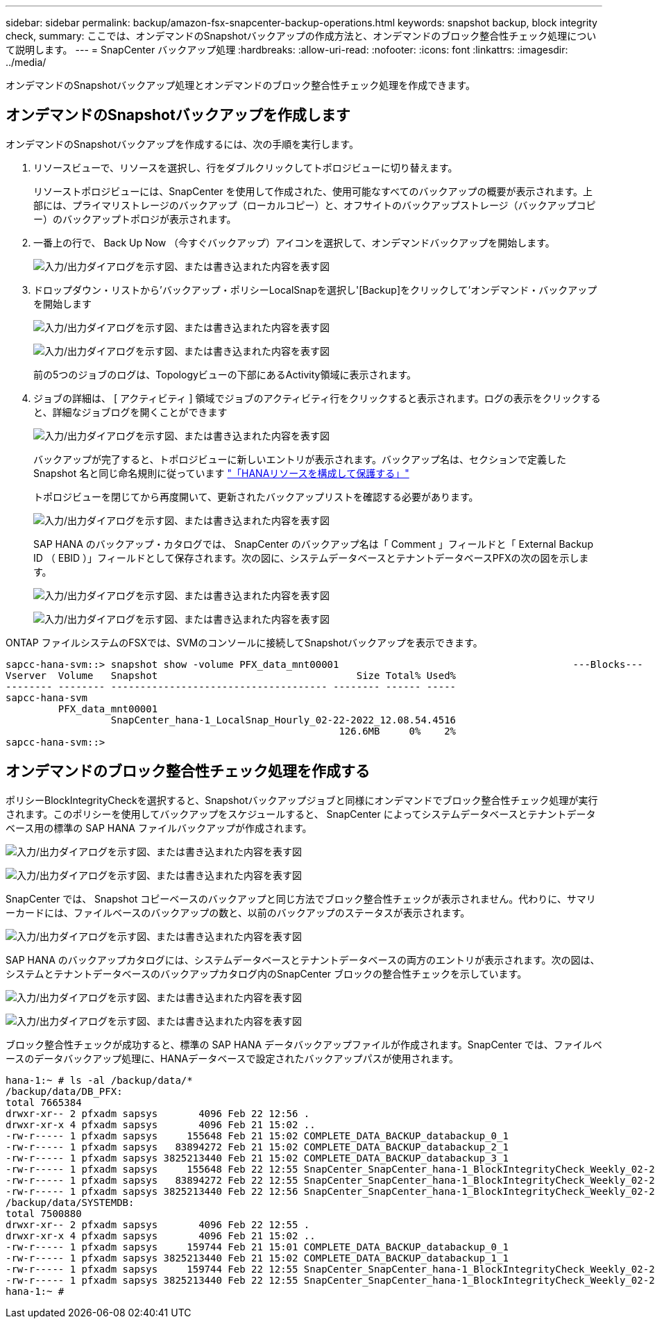 ---
sidebar: sidebar 
permalink: backup/amazon-fsx-snapcenter-backup-operations.html 
keywords: snapshot backup, block integrity check, 
summary: ここでは、オンデマンドのSnapshotバックアップの作成方法と、オンデマンドのブロック整合性チェック処理について説明します。 
---
= SnapCenter バックアップ処理
:hardbreaks:
:allow-uri-read: 
:nofooter: 
:icons: font
:linkattrs: 
:imagesdir: ../media/


[role="lead"]
オンデマンドのSnapshotバックアップ処理とオンデマンドのブロック整合性チェック処理を作成できます。



== オンデマンドのSnapshotバックアップを作成します

オンデマンドのSnapshotバックアップを作成するには、次の手順を実行します。

. リソースビューで、リソースを選択し、行をダブルクリックしてトポロジビューに切り替えます。
+
リソーストポロジビューには、SnapCenter を使用して作成された、使用可能なすべてのバックアップの概要が表示されます。上部には、プライマリストレージのバックアップ（ローカルコピー）と、オフサイトのバックアップストレージ（バックアップコピー）のバックアップトポロジが表示されます。

. 一番上の行で、 Back Up Now （今すぐバックアップ）アイコンを選択して、オンデマンドバックアップを開始します。
+
image:amazon-fsx-image48.png["入力/出力ダイアログを示す図、または書き込まれた内容を表す図"]

. ドロップダウン・リストから'バックアップ・ポリシーLocalSnapを選択し'[Backup]をクリックして'オンデマンド・バックアップを開始します
+
image:amazon-fsx-image49.png["入力/出力ダイアログを示す図、または書き込まれた内容を表す図"]

+
image:amazon-fsx-image50.png["入力/出力ダイアログを示す図、または書き込まれた内容を表す図"]

+
前の5つのジョブのログは、Topologyビューの下部にあるActivity領域に表示されます。

. ジョブの詳細は、 [ アクティビティ ] 領域でジョブのアクティビティ行をクリックすると表示されます。ログの表示をクリックすると、詳細なジョブログを開くことができます
+
image:amazon-fsx-image51.png["入力/出力ダイアログを示す図、または書き込まれた内容を表す図"]

+
バックアップが完了すると、トポロジビューに新しいエントリが表示されます。バックアップ名は、セクションで定義した Snapshot 名と同じ命名規則に従っています link:amazon-fsx-snapcenter-configuration.html#configure-and-protect-a-hana-resource["「HANAリソースを構成して保護する」"]

+
トポロジビューを閉じてから再度開いて、更新されたバックアップリストを確認する必要があります。

+
image:amazon-fsx-image52.png["入力/出力ダイアログを示す図、または書き込まれた内容を表す図"]

+
SAP HANA のバックアップ・カタログでは、 SnapCenter のバックアップ名は「 Comment 」フィールドと「 External Backup ID （ EBID ）」フィールドとして保存されます。次の図に、システムデータベースとテナントデータベースPFXの次の図を示します。

+
image:amazon-fsx-image53.png["入力/出力ダイアログを示す図、または書き込まれた内容を表す図"]

+
image:amazon-fsx-image54.png["入力/出力ダイアログを示す図、または書き込まれた内容を表す図"]



ONTAP ファイルシステムのFSXでは、SVMのコンソールに接続してSnapshotバックアップを表示できます。

....
sapcc-hana-svm::> snapshot show -volume PFX_data_mnt00001                                        ---Blocks---
Vserver  Volume   Snapshot                                  Size Total% Used%
-------- -------- ------------------------------------- -------- ------ -----
sapcc-hana-svm
         PFX_data_mnt00001
                  SnapCenter_hana-1_LocalSnap_Hourly_02-22-2022_12.08.54.4516
                                                         126.6MB     0%    2%
sapcc-hana-svm::>
....


== オンデマンドのブロック整合性チェック処理を作成する

ポリシーBlockIntegrityCheckを選択すると、Snapshotバックアップジョブと同様にオンデマンドでブロック整合性チェック処理が実行されます。このポリシーを使用してバックアップをスケジュールすると、 SnapCenter によってシステムデータベースとテナントデータベース用の標準の SAP HANA ファイルバックアップが作成されます。

image:amazon-fsx-image55.png["入力/出力ダイアログを示す図、または書き込まれた内容を表す図"]

image:amazon-fsx-image56.png["入力/出力ダイアログを示す図、または書き込まれた内容を表す図"]

SnapCenter では、 Snapshot コピーベースのバックアップと同じ方法でブロック整合性チェックが表示されません。代わりに、サマリーカードには、ファイルベースのバックアップの数と、以前のバックアップのステータスが表示されます。

image:amazon-fsx-image57.png["入力/出力ダイアログを示す図、または書き込まれた内容を表す図"]

SAP HANA のバックアップカタログには、システムデータベースとテナントデータベースの両方のエントリが表示されます。次の図は、システムとテナントデータベースのバックアップカタログ内のSnapCenter ブロックの整合性チェックを示しています。

image:amazon-fsx-image58.png["入力/出力ダイアログを示す図、または書き込まれた内容を表す図"]

image:amazon-fsx-image59.png["入力/出力ダイアログを示す図、または書き込まれた内容を表す図"]

ブロック整合性チェックが成功すると、標準の SAP HANA データバックアップファイルが作成されます。SnapCenter では、ファイルベースのデータバックアップ処理に、HANAデータベースで設定されたバックアップパスが使用されます。

....
hana-1:~ # ls -al /backup/data/*
/backup/data/DB_PFX:
total 7665384
drwxr-xr-- 2 pfxadm sapsys       4096 Feb 22 12:56 .
drwxr-xr-x 4 pfxadm sapsys       4096 Feb 21 15:02 ..
-rw-r----- 1 pfxadm sapsys     155648 Feb 21 15:02 COMPLETE_DATA_BACKUP_databackup_0_1
-rw-r----- 1 pfxadm sapsys   83894272 Feb 21 15:02 COMPLETE_DATA_BACKUP_databackup_2_1
-rw-r----- 1 pfxadm sapsys 3825213440 Feb 21 15:02 COMPLETE_DATA_BACKUP_databackup_3_1
-rw-r----- 1 pfxadm sapsys     155648 Feb 22 12:55 SnapCenter_SnapCenter_hana-1_BlockIntegrityCheck_Weekly_02-22-2022_12.55.18.7966_databackup_0_1
-rw-r----- 1 pfxadm sapsys   83894272 Feb 22 12:55 SnapCenter_SnapCenter_hana-1_BlockIntegrityCheck_Weekly_02-22-2022_12.55.18.7966_databackup_2_1
-rw-r----- 1 pfxadm sapsys 3825213440 Feb 22 12:56 SnapCenter_SnapCenter_hana-1_BlockIntegrityCheck_Weekly_02-22-2022_12.55.18.7966_databackup_3_1
/backup/data/SYSTEMDB:
total 7500880
drwxr-xr-- 2 pfxadm sapsys       4096 Feb 22 12:55 .
drwxr-xr-x 4 pfxadm sapsys       4096 Feb 21 15:02 ..
-rw-r----- 1 pfxadm sapsys     159744 Feb 21 15:01 COMPLETE_DATA_BACKUP_databackup_0_1
-rw-r----- 1 pfxadm sapsys 3825213440 Feb 21 15:02 COMPLETE_DATA_BACKUP_databackup_1_1
-rw-r----- 1 pfxadm sapsys     159744 Feb 22 12:55 SnapCenter_SnapCenter_hana-1_BlockIntegrityCheck_Weekly_02-22-2022_12.55.18.7966_databackup_0_1
-rw-r----- 1 pfxadm sapsys 3825213440 Feb 22 12:55 SnapCenter_SnapCenter_hana-1_BlockIntegrityCheck_Weekly_02-22-2022_12.55.18.7966_databackup_1_1
hana-1:~ #
....